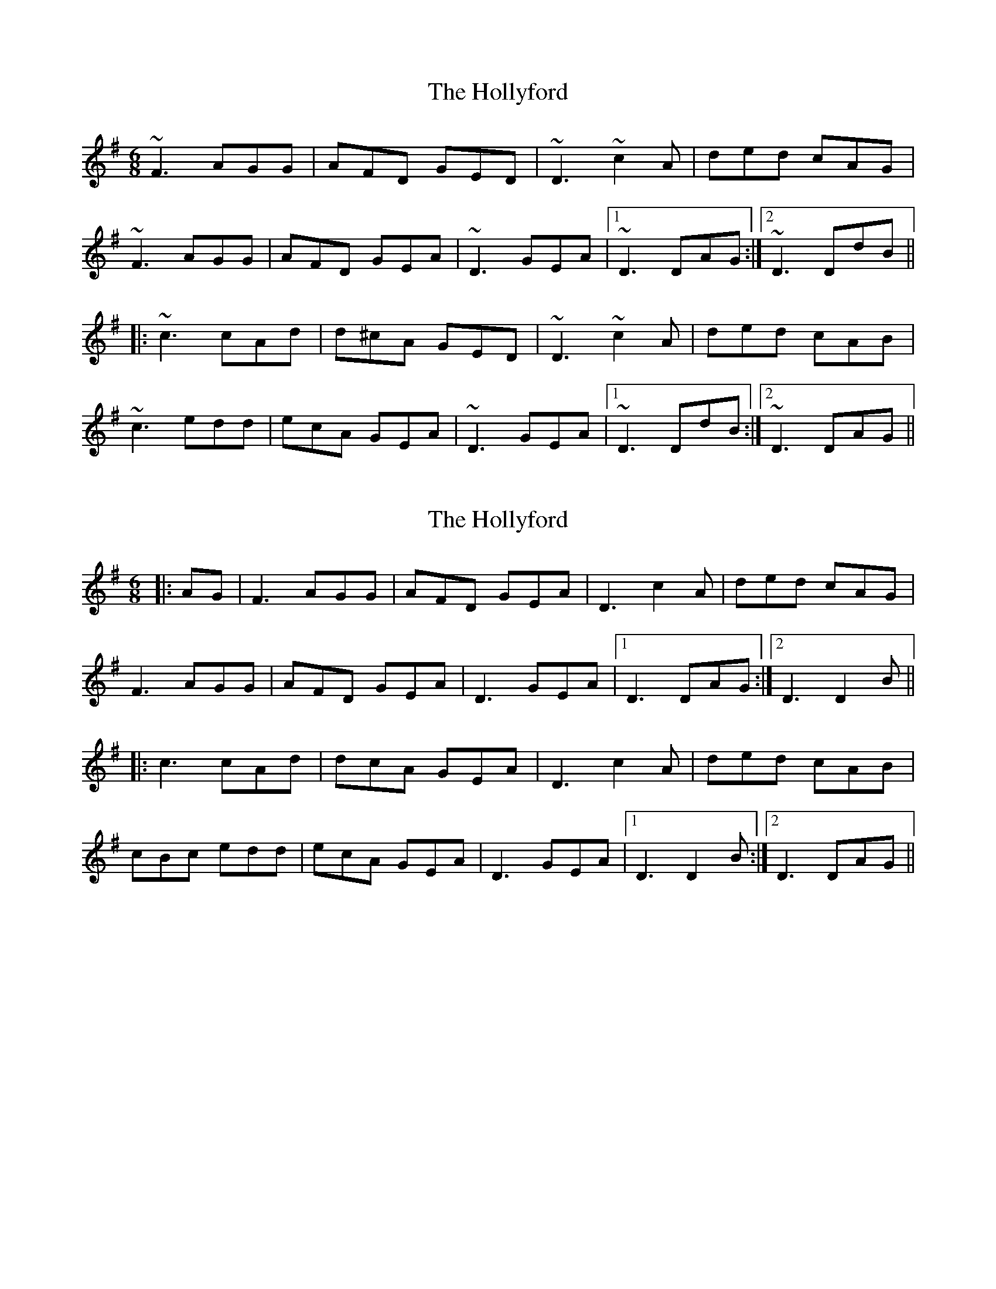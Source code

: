 X: 1
T: Hollyford, The
Z: Dr. Dow
S: https://thesession.org/tunes/11987#setting11987
R: jig
M: 6/8
L: 1/8
K: Dmix
~F3 AGG|AFD GED|~D3 ~c2A|ded cAG|
~F3 AGG|AFD GEA|~D3 GEA|1 ~D3 DAG:|2 ~D3 DdB||
|:~c3 cAd|d^cA GED|~D3 ~c2A|ded cAB|
~c3 edd|ecA GEA|~D3 GEA|1 ~D3 DdB:|2 ~D3 DAG||
X: 2
T: Hollyford, The
Z: JACKB
S: https://thesession.org/tunes/11987#setting23400
R: jig
M: 6/8
L: 1/8
K: Dmix
|:AG|F3 AGG|AFD GEA|D3 c2A|ded cAG|
F3 AGG|AFD GEA|D3 GEA|1 D3 DAG:|2 D3 D2B||
|:c3 cAd|dcA GEA|D3 c2A|ded cAB|
cBc edd|ecA GEA|D3 GEA|1D3 D2B:|2D3 DAG||
